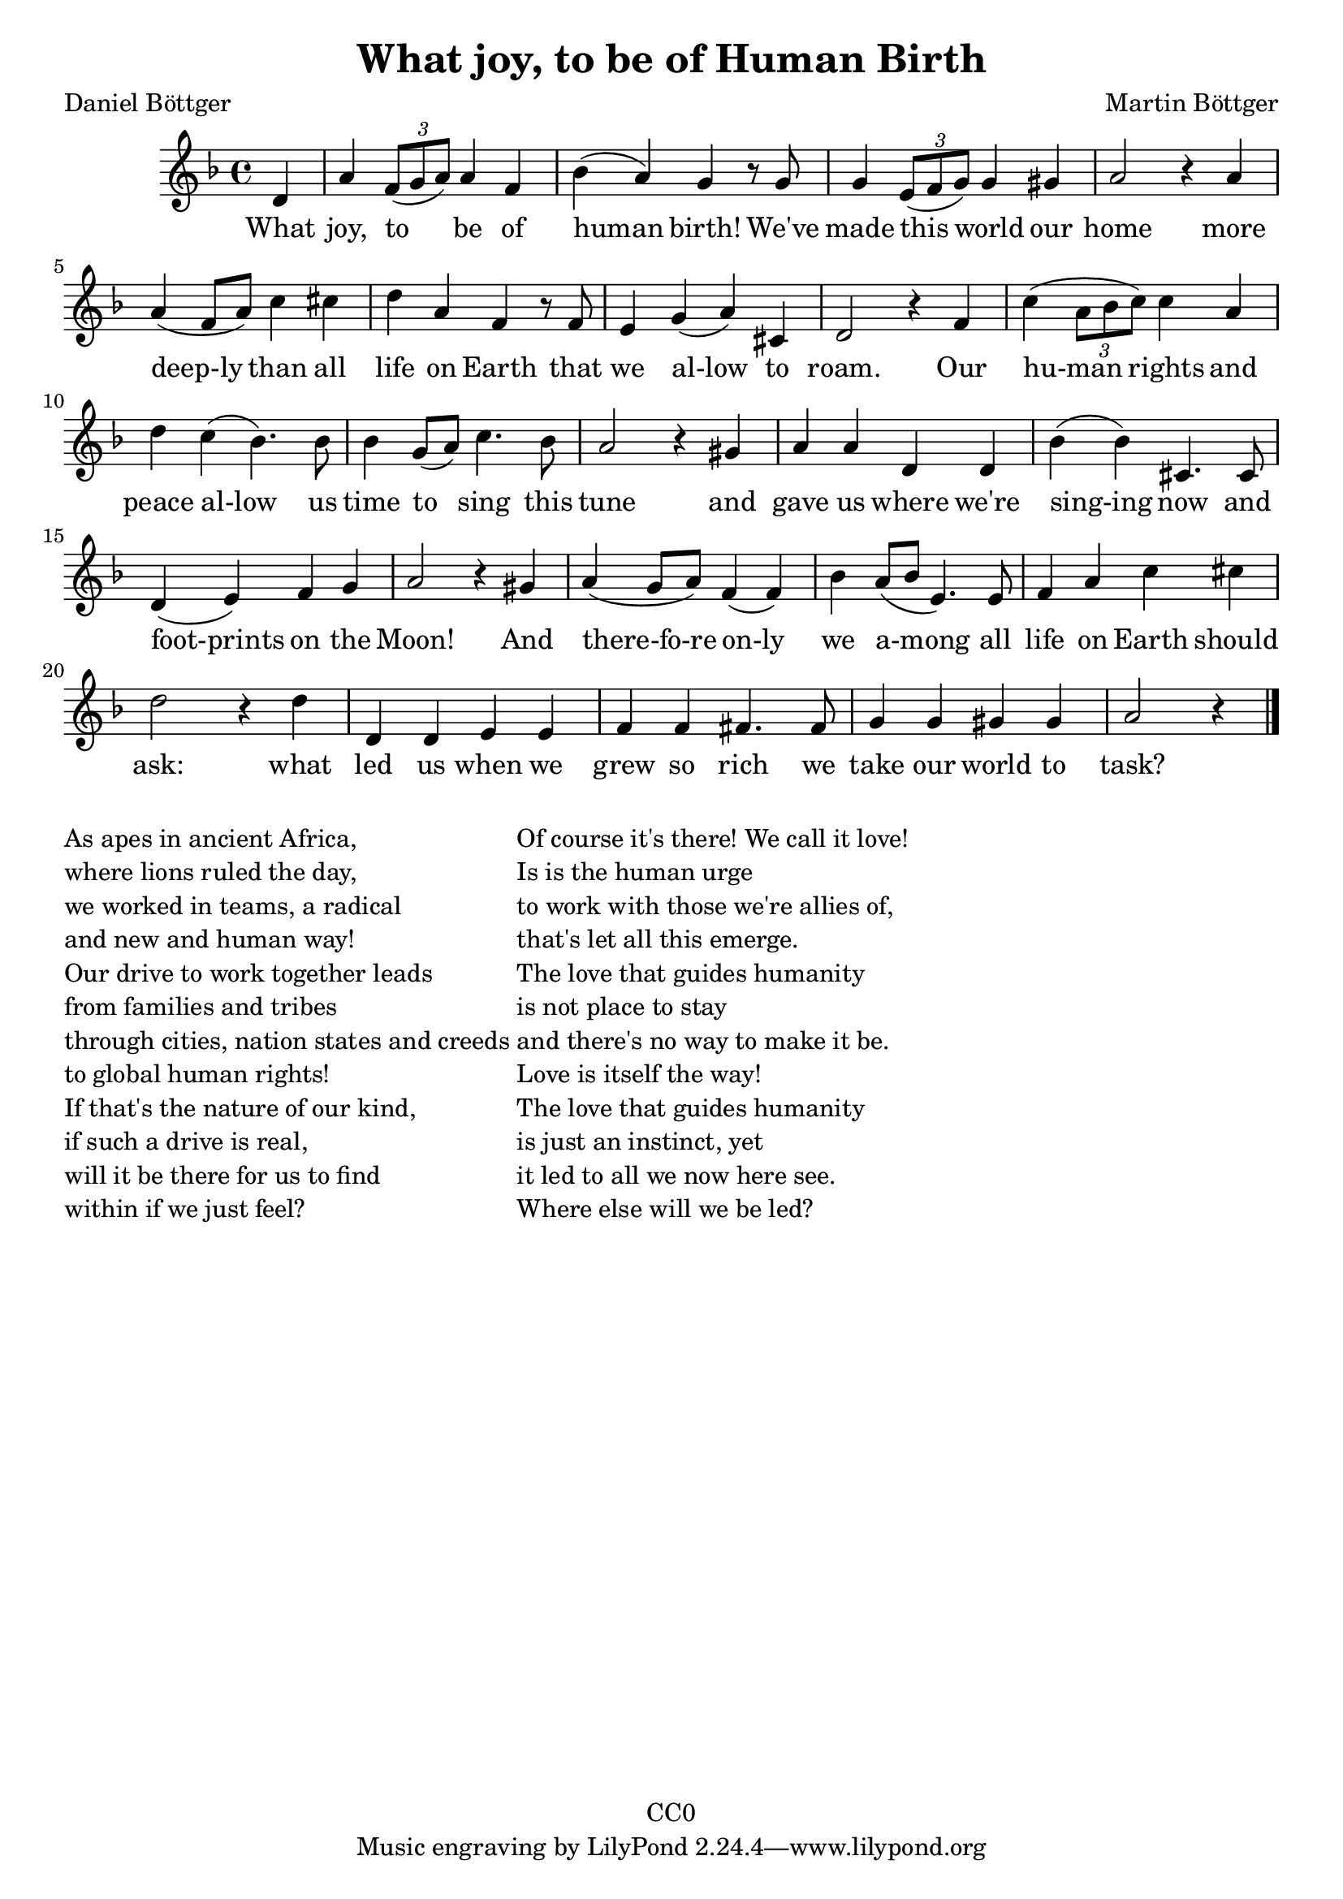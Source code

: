 \version "2.22.1"

\header {
  title = "What joy, to be of Human Birth"
  composer = "Martin Böttger"
  poet = "Daniel Böttger"
  copyright = "CC0"
}

<<
\relative
{
\time 4/4
\key f \major
\partial 4 d'   % 0
a' \tuplet 3/2 {f8( g a)} a4 f | %1
bes (a) g r8 g |
g4 \tuplet 3/2 {e8( f g)} g4 gis |
a2 r4 a4 | % 5
a (f8 a) c4 cis |
d a f r8 f |
e4 g (a) cis, |
d2 r4 f4 |
c' (\tuplet 3/2 {a8 bes c)} c4 a |
d c (bes4.) bes8 | % 10
bes4 g8 (a) c4. bes8 |
a2 r4 gis4 |
a a d, d |
bes' (bes) cis,4. cis8 |
d4 (e) f g |   % 15
a2 r4 gis4 |
a (g8 a) f4 (f) |
bes4 a8 (bes e,4.) e8 |
f4 a c cis |
d2 r4 d4 |  % 20
d, d e e |
f f fis4. fis8 |
g4 g gis gis |
a2 r4 % 24
\bar "|."
}

\addlyrics
{
    What joy, to be of human birth!
We've made this world our home
more deep-ly than all life on Earth
that we al-low to roam.
Our hu-man rights and peace al-low
us time to sing this tune
and gave us where we're sing-ing now
and foot-prints on the Moon!
And there-fo-re on-ly we a-mong
all life on Earth should ask:
what led us when we grew so rich
we take our world to task?
}
>>

\markup {
  \column {

  \line {As apes in ancient Africa,}
  \line {where lions ruled the day,}
  \line {we worked in teams, a radical}
  \line {and new and human way!}
  \line {Our drive to work together leads}
  \line {from families and tribes}
  \line {through cities, nation states and creeds}
  \line {to global human rights!}
  \line {If that's the nature of our kind,}
  \line {if such a drive is real,}
  \line {will it be there for us to find}
  \line {within if we just feel?}
  }

  \column {
  \line {Of course it's there! We call it love!}
  \line {Is is the human urge}
  \line {to work with those we're allies of,}
  \line {that's let all this emerge.}
  \line {The love that guides humanity}
  \line {is not place to stay}
  \line {and there's no way to make it be.}
  \line {Love is itself the way!}
  \line {The love that guides humanity}
  \line {is just an instinct, yet}
  \line {it led to all we now here see.}
  \line {Where else will we be led?}
}

}

